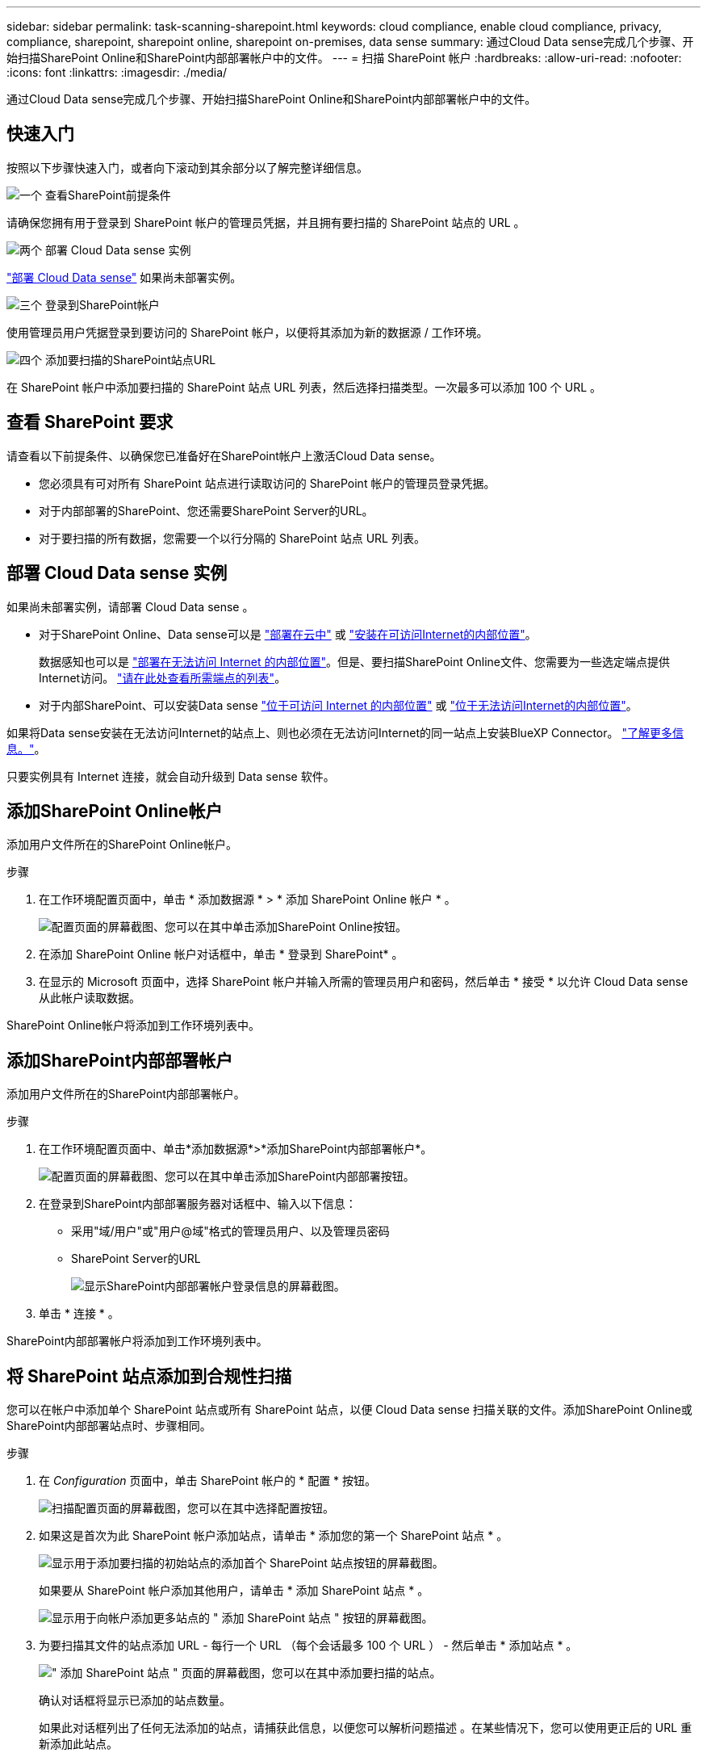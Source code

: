 ---
sidebar: sidebar 
permalink: task-scanning-sharepoint.html 
keywords: cloud compliance, enable cloud compliance, privacy, compliance, sharepoint, sharepoint online, sharepoint on-premises, data sense 
summary: 通过Cloud Data sense完成几个步骤、开始扫描SharePoint Online和SharePoint内部部署帐户中的文件。 
---
= 扫描 SharePoint 帐户
:hardbreaks:
:allow-uri-read: 
:nofooter: 
:icons: font
:linkattrs: 
:imagesdir: ./media/


[role="lead"]
通过Cloud Data sense完成几个步骤、开始扫描SharePoint Online和SharePoint内部部署帐户中的文件。



== 快速入门

按照以下步骤快速入门，或者向下滚动到其余部分以了解完整详细信息。

.image:https://raw.githubusercontent.com/NetAppDocs/common/main/media/number-1.png["一个"] 查看SharePoint前提条件
[role="quick-margin-para"]
请确保您拥有用于登录到 SharePoint 帐户的管理员凭据，并且拥有要扫描的 SharePoint 站点的 URL 。

.image:https://raw.githubusercontent.com/NetAppDocs/common/main/media/number-2.png["两个"] 部署 Cloud Data sense 实例
[role="quick-margin-para"]
link:task-deploy-cloud-compliance.html["部署 Cloud Data sense"^] 如果尚未部署实例。

.image:https://raw.githubusercontent.com/NetAppDocs/common/main/media/number-3.png["三个"] 登录到SharePoint帐户
[role="quick-margin-para"]
使用管理员用户凭据登录到要访问的 SharePoint 帐户，以便将其添加为新的数据源 / 工作环境。

.image:https://raw.githubusercontent.com/NetAppDocs/common/main/media/number-4.png["四个"] 添加要扫描的SharePoint站点URL
[role="quick-margin-para"]
在 SharePoint 帐户中添加要扫描的 SharePoint 站点 URL 列表，然后选择扫描类型。一次最多可以添加 100 个 URL 。



== 查看 SharePoint 要求

请查看以下前提条件、以确保您已准备好在SharePoint帐户上激活Cloud Data sense。

* 您必须具有可对所有 SharePoint 站点进行读取访问的 SharePoint 帐户的管理员登录凭据。
* 对于内部部署的SharePoint、您还需要SharePoint Server的URL。
* 对于要扫描的所有数据，您需要一个以行分隔的 SharePoint 站点 URL 列表。




== 部署 Cloud Data sense 实例

如果尚未部署实例，请部署 Cloud Data sense 。

* 对于SharePoint Online、Data sense可以是 link:task-deploy-cloud-compliance.html["部署在云中"^] 或 link:task-deploy-compliance-onprem.html["安装在可访问Internet的内部位置"^]。
+
数据感知也可以是 link:task-deploy-compliance-dark-site.html["部署在无法访问 Internet 的内部位置"^]。但是、要扫描SharePoint Online文件、您需要为一些选定端点提供Internet访问。 link:task-deploy-compliance-dark-site.html#sharepoint-and-onedrive-special-requirements["请在此处查看所需端点的列表"]。

* 对于内部SharePoint、可以安装Data sense link:task-deploy-compliance-onprem.html["位于可访问 Internet 的内部位置"^] 或 link:task-deploy-compliance-dark-site.html["位于无法访问Internet的内部位置"^]。


如果将Data sense安装在无法访问Internet的站点上、则也必须在无法访问Internet的同一站点上安装BlueXP Connector。 https://docs.netapp.com/us-en/cloud-manager-setup-admin/task-install-connector-onprem-no-internet.html["了解更多信息。"^]。

只要实例具有 Internet 连接，就会自动升级到 Data sense 软件。



== 添加SharePoint Online帐户

添加用户文件所在的SharePoint Online帐户。

.步骤
. 在工作环境配置页面中，单击 * 添加数据源 * > * 添加 SharePoint Online 帐户 * 。
+
image:screenshot_compliance_add_sharepoint_button.png["配置页面的屏幕截图、您可以在其中单击添加SharePoint Online按钮。"]

. 在添加 SharePoint Online 帐户对话框中，单击 * 登录到 SharePoint* 。
. 在显示的 Microsoft 页面中，选择 SharePoint 帐户并输入所需的管理员用户和密码，然后单击 * 接受 * 以允许 Cloud Data sense 从此帐户读取数据。


SharePoint Online帐户将添加到工作环境列表中。



== 添加SharePoint内部部署帐户

添加用户文件所在的SharePoint内部部署帐户。

.步骤
. 在工作环境配置页面中、单击*添加数据源*>*添加SharePoint内部部署帐户*。
+
image:screenshot_compliance_add_sharepoint_onprem_button.png["配置页面的屏幕截图、您可以在其中单击添加SharePoint内部部署按钮。"]

. 在登录到SharePoint内部部署服务器对话框中、输入以下信息：
+
** 采用"域/用户"或"用户@域"格式的管理员用户、以及管理员密码
** SharePoint Server的URL
+
image:screenshot_compliance_sharepoint_onprem.png["显示SharePoint内部部署帐户登录信息的屏幕截图。"]



. 单击 * 连接 * 。


SharePoint内部部署帐户将添加到工作环境列表中。



== 将 SharePoint 站点添加到合规性扫描

您可以在帐户中添加单个 SharePoint 站点或所有 SharePoint 站点，以便 Cloud Data sense 扫描关联的文件。添加SharePoint Online或SharePoint内部部署站点时、步骤相同。

.步骤
. 在 _Configuration_ 页面中，单击 SharePoint 帐户的 * 配置 * 按钮。
+
image:screenshot_compliance_sharepoint_add_sites.png["扫描配置页面的屏幕截图，您可以在其中选择配置按钮。"]

. 如果这是首次为此 SharePoint 帐户添加站点，请单击 * 添加您的第一个 SharePoint 站点 * 。
+
image:screenshot_compliance_sharepoint_add_initial_sites.png["显示用于添加要扫描的初始站点的添加首个 SharePoint 站点按钮的屏幕截图。"]

+
如果要从 SharePoint 帐户添加其他用户，请单击 * 添加 SharePoint 站点 * 。

+
image:screenshot_compliance_sharepoint_add_more_sites.png["显示用于向帐户添加更多站点的 \" 添加 SharePoint 站点 \" 按钮的屏幕截图。"]

. 为要扫描其文件的站点添加 URL - 每行一个 URL （每个会话最多 100 个 URL ） - 然后单击 * 添加站点 * 。
+
image:screenshot_compliance_sharepoint_add_site.png["\" 添加 SharePoint 站点 \" 页面的屏幕截图，您可以在其中添加要扫描的站点。"]

+
确认对话框将显示已添加的站点数量。

+
如果此对话框列出了任何无法添加的站点，请捕获此信息，以便您可以解析问题描述 。在某些情况下，您可以使用更正后的 URL 重新添加此站点。

. 对 SharePoint 站点中的文件启用仅映射扫描或映射和分类扫描。
+
[cols="45,45"]
|===
| 收件人： | 执行以下操作： 


| 对文件启用仅映射扫描 | 单击 * 映射 * 


| 对文件启用完全扫描 | 单击 * 映射和分类 * 


| 禁用文件扫描 | 单击 * 关闭 * 
|===


.结果
Cloud Data sense 开始扫描您添加的 SharePoint 站点中的文件，结果将显示在信息板和其他位置。



== 从合规性扫描中删除 SharePoint 站点

如果您将来删除某个 SharePoint 站点，或者决定不扫描 SharePoint 站点中的文件，则可以随时删除各个 SharePoint 站点，使其无法扫描其文件。只需从配置页面中单击 * 删除 SharePoint 站点 * 即可。

image:screenshot_compliance_sharepoint_remove_site.png["显示如何从扫描单个 SharePoint 站点的文件中删除此站点的屏幕截图。"]

请注意，您可以 link:task-managing-compliance.html#removing-a-onedrive-sharepoint-or-google-drive-account-from-cloud-data-sense["从Data sense中删除整个SharePoint帐户"] 如果您不想再扫描SharePoint帐户中的任何用户数据。
